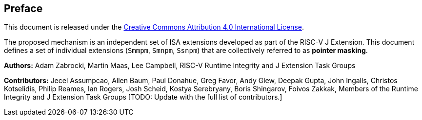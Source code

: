 [colophon]
== Preface

This document is released under the https://creativecommons.org/licenses/by/4.0/[Creative Commons Attribution 4.0 International License].

The proposed mechanism is an independent set of ISA extensions developed as part of the RISC-V J Extension. This document defines a set of individual extensions (`Smmpm`, `Smnpm`, `Ssnpm`) that are collectively referred to as *pointer masking*.

**Authors:** Adam Zabrocki, Martin Maas, Lee Campbell, RISC-V Runtime Integrity and J Extension Task Groups

**Contributors:** Jecel Assumpcao, Allen Baum, Paul Donahue, Greg Favor, Andy Glew, Deepak Gupta, John Ingalls, Christos Kotselidis, Philip Reames, Ian Rogers, Josh Scheid, Kostya Serebryany, Boris Shingarov, Foivos Zakkak, Members of the Runtime Integrity and J Extension Task Groups [TODO: Update with the full list of contributors.]

